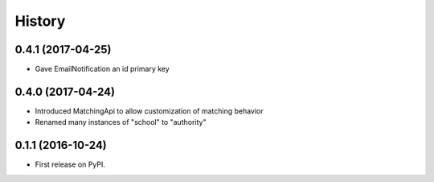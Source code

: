 .. :changelog:

History
-------

0.4.1 (2017-04-25)
++++++++++++++++++

* Gave EmailNotification an id primary key


0.4.0 (2017-04-24)
++++++++++++++++++

* Introduced MatchingApi to allow customization of matching behavior
* Renamed many instances of "school" to "authority"


0.1.1 (2016-10-24)
++++++++++++++++++

* First release on PyPI.
